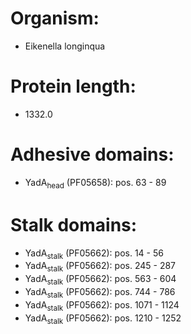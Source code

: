 * Organism:
- Eikenella longinqua
* Protein length:
- 1332.0
* Adhesive domains:
- YadA_head (PF05658): pos. 63 - 89
* Stalk domains:
- YadA_stalk (PF05662): pos. 14 - 56
- YadA_stalk (PF05662): pos. 245 - 287
- YadA_stalk (PF05662): pos. 563 - 604
- YadA_stalk (PF05662): pos. 744 - 786
- YadA_stalk (PF05662): pos. 1071 - 1124
- YadA_stalk (PF05662): pos. 1210 - 1252

